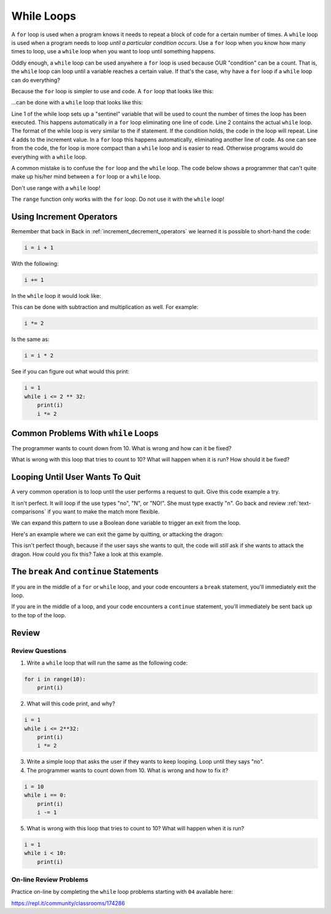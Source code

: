.. _while-loops:

While Loops
===========

.. image:: ferris_wheel.svg
    :width: 25%
    :class: right-image

A ``for`` loop is used when a program knows it needs to repeat a block of code for
a certain number of times. A ``while`` loop is used when a program needs to loop
*until a particular condition occurs*. Use a ``for`` loop when you know how many
times to loop, use a ``while`` loop when you want to loop until something
happens.

Oddly enough, a ``while`` loop can be used anywhere a ``for`` loop is used
because OUR "condition" can be a count. That is, the ``while`` loop can
loop until a variable reaches a certain value. If that's the case, why have a
``for`` loop if a ``while`` loop can do everything?

Because the ``for`` loop is simpler to use and code.
A ``for`` loop that looks like this:

.. code-block:: python
    :caption: Using a ``for`` loop to print the numbers 0 to 9
    :linenos:

    for i in range(10):
        print(i)

...can be done with a ``while`` loop that looks like this:

.. code-block:: python
    :caption: Using a while loop to print the numbers 0 to 9
    :linenos:

    i = 0
    while i < 10:
        print(i)
        i = i + 1

.. image:: carousel.svg
    :width: 25%
    :class: right-image

Line 1 of the while loop sets up a "sentinel" variable that will be used to
count the number of times the loop has been executed. This happens
automatically in a ``for`` loop eliminating one line of code. Line 2 contains
the actual ``while`` loop. The format of the while loop is very similar to the
if statement. If the condition holds, the code in the loop will repeat.
Line 4 adds to the increment value. In a ``for`` loop this happens automatically,
eliminating another line of code. As one can see from the code, the for loop
is more compact than a ``while`` loop and is easier to read. Otherwise programs
would do everything with a ``while`` loop.

A common mistake is to confuse the ``for`` loop and the ``while`` loop. The code below
shows a programmer that can't quite make up his/her mind between a ``for`` loop or
a ``while`` loop.

.. code-block:: python
    :caption: Example of a confused loop
    :linenos:

    while range(10):
        print(i)

Don't use range with a ``while`` loop!

The ``range`` function only works with the ``for`` loop. Do not use it with the
``while`` loop!

Using Increment Operators
-------------------------

.. image:: roller-coaster.svg
    :width: 25%
    :class: right-image

Remember that back in Back in :ref:`increment_decrement_operators`
we learned it is possible to short-hand the code:

.. code-block:: python

    i = i + 1

With the following:

.. code-block:: python

    i += 1

In the ``while`` loop it would look like:

.. code-block:: python
    :linenos:

    i = 0
    while i < 10:
        print(i)
        i += 1

This can be done with subtraction and multiplication as well. For example:

.. code-block:: python

    i *= 2

Is the same as:

.. code-block:: python

    i = i * 2

See if you can figure out what would this print:

.. code-block:: python

    i = 1
    while i <= 2 ** 32:
        print(i)
        i *= 2


Common Problems With ``while`` Loops
------------------------------------

The programmer wants to count down from 10. What is wrong and how can it be fixed?

.. code-block:: python
    :linenos:

    i = 10
    while i == 0:
        print(i)
        i -= 1

What is wrong with this loop that tries to count to 10? What will happen when
it is run? How should it be fixed?

.. code-block:: python
    :linenos:

    i = 1
    while i < 10:
        print(i)

Looping Until User Wants To Quit
--------------------------------

A very common operation is to loop until the user performs a request to quit.
Give this code example a try.

.. code-block:: python
    :caption: Looping until the user wants to quit
    :linenos:

    quit = "n"
    while quit == "n":
        quit = input("Do you want to quit? ")

It isn't perfect. It will loop if the use types "no", "N", or "NO!". She must
type exactly "n". Go back and review :ref:`text-comparisons` if you want to
make the match more flexible.

.. image:: dragon.svg
    :width: 25%
    :class: right-image

We can expand this pattern to use a Boolean ``done`` variable to trigger an
exit from the loop.

Here's an example where we can exit the game by quitting, or attacking the
dragon:

.. code-block:: python
    :caption: Looping until the game is over or the user wants to quit
    :linenos:

    done = False
    while not done:
        quit = input("Do you want to quit? ")
        if quit == "y":
            done = True

        attack = input("Does your elf attack the dragon? ")
        if attack == "y":
            print("Bad choice, you died.")
            done = True

This isn't perfect though, because if the user says she wants to quit, the
code will *still* ask if she wants to attack the dragon. How could you fix this?
Take a look at this example.

.. code-block:: python
    :caption: Looping until the game is over or the user wants to quit
    :linenos:

    done = False
    while not done:
        quit = input("Do you want to quit? ")
        if quit == "y":
            done = True

        if not done:
            attack = input("Does your elf attack the dragon? ")
            if attack == "y":
                print("Bad choice, you died.")
                done = True

        if not done:
            attack = input("Does your elf attempt to steal the gold? ")
            if attack == "y":
                print("Bad choice, you died.")
                done = True


The ``break`` And ``continue`` Statements
-----------------------------------------

.. image:: stop.svg
    :width: 15%
    :class: right-image

If you are in the middle of a ``for`` or ``while`` loop, and your code
encounters a ``break`` statement, you'll immediately exit the loop.

.. code-block:: python
    :linenos:

    while True: # Loop forever
        quit = input("Do you want to quit? ")
        if quit == "y":
            break

        attack = input("Does your elf attack the dragon? ")
        if attack == "y":
            print("Bad choice, you died.")
            break

        attack = input("Does your elf attempt to steal the gold? ")
        if attack == "y":
            print("Bad choice, you died.")
            break

If you are in the middle of a loop, and your code encounters a ``continue``
statement, you'll immediately be sent back up to the top of the loop.


Review
------

Review Questions
^^^^^^^^^^^^^^^^

1. Write a ``while`` loop that will run the same as the following code:

.. code-block:: python

    for i in range(10):
        print(i)

2. What will this code print, and why?

.. code-block:: python

    i = 1
    while i <= 2**32:
        print(i)
        i *= 2

3. Write a simple loop that asks the user if they wants to keep looping. Loop
   until they says "no".

4. The programmer wants to count down from 10. What is wrong and how to fix it?

.. code-block:: python

    i = 10
    while i == 0:
        print(i)
        i -= 1

5. What is wrong with this loop that tries to count to 10? What will happen when it is run?

.. code-block:: python

    i = 1
    while i < 10:
        print(i)

On-line Review Problems
^^^^^^^^^^^^^^^^^^^^^^^

Practice on-line by completing the ``while`` loop problems starting with ``04`` available here:

https://repl.it/community/classrooms/174286